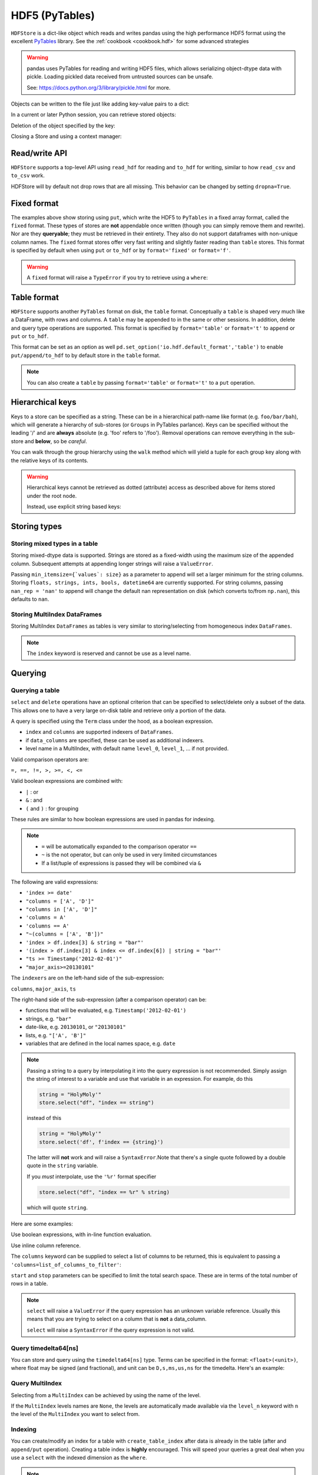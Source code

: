 .. _io.hdf5:

===============
HDF5 (PyTables)
===============

``HDFStore`` is a dict-like object which reads and writes pandas using
the high performance HDF5 format using the excellent `PyTables
<https://www.pytables.org/>`__ library. See the :ref:`cookbook <cookbook.hdf>`
for some advanced strategies

.. warning::

   pandas uses PyTables for reading and writing HDF5 files, which allows
   serializing object-dtype data with pickle. Loading pickled data received from
   untrusted sources can be unsafe.

   See: https://docs.python.org/3/library/pickle.html for more.

.. ipython:: python
   :suppress:
   :okexcept:

   os.remove("store.h5")

.. ipython:: python

   store = pd.HDFStore("store.h5")
   print(store)

Objects can be written to the file just like adding key-value pairs to a
dict:

.. ipython:: python

   index = pd.date_range("1/1/2000", periods=8)
   s = pd.Series(np.random.randn(5), index=["a", "b", "c", "d", "e"])
   df = pd.DataFrame(np.random.randn(8, 3), index=index, columns=["A", "B", "C"])

   # store.put('s', s) is an equivalent method
   store["s"] = s

   store["df"] = df

   store

In a current or later Python session, you can retrieve stored objects:

.. ipython:: python

   # store.get('df') is an equivalent method
   store["df"]

   # dotted (attribute) access provides get as well
   store.df

Deletion of the object specified by the key:

.. ipython:: python

   # store.remove('df') is an equivalent method
   del store["df"]

   store

Closing a Store and using a context manager:

.. ipython:: python

   store.close()
   store
   store.is_open

   # Working with, and automatically closing the store using a context manager
   with pd.HDFStore("store.h5") as store:
       store.keys()

.. ipython:: python
   :suppress:

   store.close()
   os.remove("store.h5")



Read/write API
''''''''''''''

``HDFStore`` supports a top-level API using  ``read_hdf`` for reading and ``to_hdf`` for writing,
similar to how ``read_csv`` and ``to_csv`` work.

.. ipython:: python

   df_tl = pd.DataFrame({"A": list(range(5)), "B": list(range(5))})
   df_tl.to_hdf("store_tl.h5", key="table", append=True)
   pd.read_hdf("store_tl.h5", "table", where=["index>2"])

.. ipython:: python
   :suppress:
   :okexcept:

   os.remove("store_tl.h5")


HDFStore will by default not drop rows that are all missing. This behavior can be changed by setting ``dropna=True``.


.. ipython:: python

   df_with_missing = pd.DataFrame(
       {
           "col1": [0, np.nan, 2],
           "col2": [1, np.nan, np.nan],
       }
   )
   df_with_missing

   df_with_missing.to_hdf("file.h5", key="df_with_missing", format="table", mode="w")

   pd.read_hdf("file.h5", "df_with_missing")

   df_with_missing.to_hdf(
       "file.h5", key="df_with_missing", format="table", mode="w", dropna=True
   )
   pd.read_hdf("file.h5", "df_with_missing")


.. ipython:: python
   :suppress:

   os.remove("file.h5")


.. _io.hdf5-fixed:

Fixed format
''''''''''''

The examples above show storing using ``put``, which write the HDF5 to ``PyTables`` in a fixed array format, called
the ``fixed`` format. These types of stores are **not** appendable once written (though you can simply
remove them and rewrite). Nor are they **queryable**; they must be
retrieved in their entirety. They also do not support dataframes with non-unique column names.
The ``fixed`` format stores offer very fast writing and slightly faster reading than ``table`` stores.
This format is specified by default when using ``put`` or ``to_hdf`` or by ``format='fixed'`` or ``format='f'``.

.. warning::

   A ``fixed`` format will raise a ``TypeError`` if you try to retrieve using a ``where``:

   .. ipython:: python
      :okexcept:

      pd.DataFrame(np.random.randn(10, 2)).to_hdf("test_fixed.h5", key="df")
      pd.read_hdf("test_fixed.h5", "df", where="index>5")

   .. ipython:: python
      :suppress:

      os.remove("test_fixed.h5")


.. _io.hdf5-table:

Table format
''''''''''''

``HDFStore`` supports another ``PyTables`` format on disk, the ``table``
format. Conceptually a ``table`` is shaped very much like a DataFrame,
with rows and columns. A ``table`` may be appended to in the same or
other sessions.  In addition, delete and query type operations are
supported. This format is specified by ``format='table'`` or ``format='t'``
to ``append`` or ``put`` or ``to_hdf``.

This format can be set as an option as well ``pd.set_option('io.hdf.default_format','table')`` to
enable ``put/append/to_hdf`` to by default store in the ``table`` format.

.. ipython:: python
   :suppress:
   :okexcept:

   os.remove("store.h5")

.. ipython:: python

   store = pd.HDFStore("store.h5")
   df1 = df[0:4]
   df2 = df[4:]

   # append data (creates a table automatically)
   store.append("df", df1)
   store.append("df", df2)
   store

   # select the entire object
   store.select("df")

   # the type of stored data
   store.root.df._v_attrs.pandas_type

.. note::

   You can also create a ``table`` by passing ``format='table'`` or ``format='t'`` to a ``put`` operation.

.. _io.hdf5-keys:

Hierarchical keys
'''''''''''''''''

Keys to a store can be specified as a string. These can be in a
hierarchical path-name like format (e.g. ``foo/bar/bah``), which will
generate a hierarchy of sub-stores (or ``Groups`` in PyTables
parlance). Keys can be specified without the leading '/' and are **always**
absolute (e.g. 'foo' refers to '/foo'). Removal operations can remove
everything in the sub-store and **below**, so be *careful*.

.. ipython:: python

   store.put("foo/bar/bah", df)
   store.append("food/orange", df)
   store.append("food/apple", df)
   store

   # a list of keys are returned
   store.keys()

   # remove all nodes under this level
   store.remove("food")
   store


You can walk through the group hierarchy using the ``walk`` method which
will yield a tuple for each group key along with the relative keys of its contents.

.. ipython:: python

   for (path, subgroups, subkeys) in store.walk():
       for subgroup in subgroups:
           print("GROUP: {}/{}".format(path, subgroup))
       for subkey in subkeys:
           key = "/".join([path, subkey])
           print("KEY: {}".format(key))
           print(store.get(key))



.. warning::

    Hierarchical keys cannot be retrieved as dotted (attribute) access as described above for items stored under the root node.

    .. ipython:: python
       :okexcept:

       store.foo.bar.bah

    .. ipython:: python

       # you can directly access the actual PyTables node but using the root node
       store.root.foo.bar.bah

    Instead, use explicit string based keys:

    .. ipython:: python

       store["foo/bar/bah"]


.. _io.hdf5-types:

Storing types
'''''''''''''

Storing mixed types in a table
++++++++++++++++++++++++++++++

Storing mixed-dtype data is supported. Strings are stored as a
fixed-width using the maximum size of the appended column. Subsequent attempts
at appending longer strings will raise a ``ValueError``.

Passing ``min_itemsize={`values`: size}`` as a parameter to append
will set a larger minimum for the string columns. Storing ``floats,
strings, ints, bools, datetime64`` are currently supported. For string
columns, passing ``nan_rep = 'nan'`` to append will change the default
nan representation on disk (which converts to/from ``np.nan``), this
defaults to ``nan``.

.. ipython:: python

    df_mixed = pd.DataFrame(
        {
            "A": np.random.randn(8),
            "B": np.random.randn(8),
            "C": np.array(np.random.randn(8), dtype="float32"),
            "string": "string",
            "int": 1,
            "bool": True,
            "datetime64": pd.Timestamp("20010102"),
        },
        index=list(range(8)),
    )
    df_mixed.loc[df_mixed.index[3:5], ["A", "B", "string", "datetime64"]] = np.nan

    store.append("df_mixed", df_mixed, min_itemsize={"values": 50})
    df_mixed1 = store.select("df_mixed")
    df_mixed1
    df_mixed1.dtypes.value_counts()

    # we have provided a minimum string column size
    store.root.df_mixed.table

Storing MultiIndex DataFrames
+++++++++++++++++++++++++++++

Storing MultiIndex ``DataFrames`` as tables is very similar to
storing/selecting from homogeneous index ``DataFrames``.

.. ipython:: python

   index = pd.MultiIndex(
      levels=[["foo", "bar", "baz", "qux"], ["one", "two", "three"]],
      codes=[[0, 0, 0, 1, 1, 2, 2, 3, 3, 3], [0, 1, 2, 0, 1, 1, 2, 0, 1, 2]],
      names=["foo", "bar"],
   )
   df_mi = pd.DataFrame(np.random.randn(10, 3), index=index, columns=["A", "B", "C"])
   df_mi

   store.append("df_mi", df_mi)
   store.select("df_mi")

   # the levels are automatically included as data columns
   store.select("df_mi", "foo=bar")

.. note::
   The ``index`` keyword is reserved and cannot be use as a level name.

.. _io.hdf5-query:

Querying
''''''''

Querying a table
++++++++++++++++

``select`` and ``delete`` operations have an optional criterion that can
be specified to select/delete only a subset of the data. This allows one
to have a very large on-disk table and retrieve only a portion of the
data.

A query is specified using the ``Term`` class under the hood, as a boolean expression.

* ``index`` and ``columns`` are supported indexers of ``DataFrames``.
* if ``data_columns`` are specified, these can be used as additional indexers.
* level name in a MultiIndex, with default name  ``level_0``, ``level_1``, … if not provided.

Valid comparison operators are:

``=, ==, !=, >, >=, <, <=``

Valid boolean expressions are combined with:

* ``|`` : or
* ``&`` : and
* ``(`` and ``)`` : for grouping

These rules are similar to how boolean expressions are used in pandas for indexing.

.. note::

   - ``=`` will be automatically expanded to the comparison operator ``==``
   - ``~`` is the not operator, but can only be used in very limited
     circumstances
   - If a list/tuple of expressions is passed they will be combined via ``&``

The following are valid expressions:

* ``'index >= date'``
* ``"columns = ['A', 'D']"``
* ``"columns in ['A', 'D']"``
* ``'columns = A'``
* ``'columns == A'``
* ``"~(columns = ['A', 'B'])"``
* ``'index > df.index[3] & string = "bar"'``
* ``'(index > df.index[3] & index <= df.index[6]) | string = "bar"'``
* ``"ts >= Timestamp('2012-02-01')"``
* ``"major_axis>=20130101"``

The ``indexers`` are on the left-hand side of the sub-expression:

``columns``, ``major_axis``, ``ts``

The right-hand side of the sub-expression (after a comparison operator) can be:

* functions that will be evaluated, e.g. ``Timestamp('2012-02-01')``
* strings, e.g. ``"bar"``
* date-like, e.g. ``20130101``, or ``"20130101"``
* lists, e.g. ``"['A', 'B']"``
* variables that are defined in the local names space, e.g. ``date``

.. note::

   Passing a string to a query by interpolating it into the query
   expression is not recommended. Simply assign the string of interest to a
   variable and use that variable in an expression. For example, do this

   .. code-block:: python

      string = "HolyMoly'"
      store.select("df", "index == string")

   instead of this

   .. code-block:: python

      string = "HolyMoly'"
      store.select('df', f'index == {string}')

   The latter will **not** work and will raise a ``SyntaxError``.Note that
   there's a single quote followed by a double quote in the ``string``
   variable.

   If you *must* interpolate, use the ``'%r'`` format specifier

   .. code-block:: python

      store.select("df", "index == %r" % string)

   which will quote ``string``.


Here are some examples:

.. ipython:: python

    dfq = pd.DataFrame(
        np.random.randn(10, 4),
        columns=list("ABCD"),
        index=pd.date_range("20130101", periods=10),
    )
    store.append("dfq", dfq, format="table", data_columns=True)

Use boolean expressions, with in-line function evaluation.

.. ipython:: python

    store.select("dfq", "index>pd.Timestamp('20130104') & columns=['A', 'B']")

Use inline column reference.

.. ipython:: python

   store.select("dfq", where="A>0 or C>0")

The ``columns`` keyword can be supplied to select a list of columns to be
returned, this is equivalent to passing a
``'columns=list_of_columns_to_filter'``:

.. ipython:: python

   store.select("df", "columns=['A', 'B']")

``start`` and ``stop`` parameters can be specified to limit the total search
space. These are in terms of the total number of rows in a table.

.. note::

   ``select`` will raise a ``ValueError`` if the query expression has an unknown
   variable reference. Usually this means that you are trying to select on a column
   that is **not** a data_column.

   ``select`` will raise a ``SyntaxError`` if the query expression is not valid.


.. _io.hdf5-timedelta:

Query timedelta64[ns]
+++++++++++++++++++++

You can store and query using the ``timedelta64[ns]`` type. Terms can be
specified in the format: ``<float>(<unit>)``, where float may be signed (and fractional), and unit can be
``D,s,ms,us,ns`` for the timedelta. Here's an example:

.. ipython:: python

   from datetime import timedelta

   dftd = pd.DataFrame(
       {
           "A": pd.Timestamp("20130101"),
           "B": [
               pd.Timestamp("20130101") + timedelta(days=i, seconds=10)
               for i in range(10)
           ],
       }
   )
   dftd["C"] = dftd["A"] - dftd["B"]
   dftd
   store.append("dftd", dftd, data_columns=True)
   store.select("dftd", "C<'-3.5D'")

.. _io.query_multi:

Query MultiIndex
++++++++++++++++

Selecting from a ``MultiIndex`` can be achieved by using the name of the level.

.. ipython:: python

   df_mi.index.names
   store.select("df_mi", "foo=baz and bar=two")

If the ``MultiIndex`` levels names are ``None``, the levels are automatically made available via
the ``level_n`` keyword with ``n`` the level of the ``MultiIndex`` you want to select from.

.. ipython:: python

   index = pd.MultiIndex(
       levels=[["foo", "bar", "baz", "qux"], ["one", "two", "three"]],
       codes=[[0, 0, 0, 1, 1, 2, 2, 3, 3, 3], [0, 1, 2, 0, 1, 1, 2, 0, 1, 2]],
   )
   df_mi_2 = pd.DataFrame(np.random.randn(10, 3), index=index, columns=["A", "B", "C"])
   df_mi_2

   store.append("df_mi_2", df_mi_2)

   # the levels are automatically included as data columns with keyword level_n
   store.select("df_mi_2", "level_0=foo and level_1=two")


Indexing
++++++++

You can create/modify an index for a table with ``create_table_index``
after data is already in the table (after and ``append/put``
operation). Creating a table index is **highly** encouraged. This will
speed your queries a great deal when you use a ``select`` with the
indexed dimension as the ``where``.

.. note::

   Indexes are automagically created on the indexables
   and any data columns you specify. This behavior can be turned off by passing
   ``index=False`` to ``append``.

.. ipython:: python

   # we have automagically already created an index (in the first section)
   i = store.root.df.table.cols.index.index
   i.optlevel, i.kind

   # change an index by passing new parameters
   store.create_table_index("df", optlevel=9, kind="full")
   i = store.root.df.table.cols.index.index
   i.optlevel, i.kind

Oftentimes when appending large amounts of data to a store, it is useful to turn off index creation for each append, then recreate at the end.

.. ipython:: python

   df_1 = pd.DataFrame(np.random.randn(10, 2), columns=list("AB"))
   df_2 = pd.DataFrame(np.random.randn(10, 2), columns=list("AB"))

   st = pd.HDFStore("appends.h5", mode="w")
   st.append("df", df_1, data_columns=["B"], index=False)
   st.append("df", df_2, data_columns=["B"], index=False)
   st.get_storer("df").table

Then create the index when finished appending.

.. ipython:: python

   st.create_table_index("df", columns=["B"], optlevel=9, kind="full")
   st.get_storer("df").table

   st.close()

.. ipython:: python
   :suppress:
   :okexcept:

   os.remove("appends.h5")

See `here <https://stackoverflow.com/questions/17893370/ptrepack-sortby-needs-full-index>`__ for how to create a completely-sorted-index (CSI) on an existing store.

.. _io.hdf5-query-data-columns:

Query via data columns
++++++++++++++++++++++

You can designate (and index) certain columns that you want to be able
to perform queries (other than the ``indexable`` columns, which you can
always query). For instance say you want to perform this common
operation, on-disk, and return just the frame that matches this
query. You can specify ``data_columns = True`` to force all columns to
be ``data_columns``.

.. ipython:: python

   df_dc = df.copy()
   df_dc["string"] = "foo"
   df_dc.loc[df_dc.index[4:6], "string"] = np.nan
   df_dc.loc[df_dc.index[7:9], "string"] = "bar"
   df_dc["string2"] = "cool"
   df_dc.loc[df_dc.index[1:3], ["B", "C"]] = 1.0
   df_dc

   # on-disk operations
   store.append("df_dc", df_dc, data_columns=["B", "C", "string", "string2"])
   store.select("df_dc", where="B > 0")

   # getting creative
   store.select("df_dc", "B > 0 & C > 0 & string == foo")

   # this is in-memory version of this type of selection
   df_dc[(df_dc.B > 0) & (df_dc.C > 0) & (df_dc.string == "foo")]

   # we have automagically created this index and the B/C/string/string2
   # columns are stored separately as ``PyTables`` columns
   store.root.df_dc.table

There is some performance degradation by making lots of columns into
``data columns``, so it is up to the user to designate these. In addition,
you cannot change data columns (nor indexables) after the first
append/put operation (Of course you can simply read in the data and
create a new table!).

Iterator
++++++++

You can pass ``iterator=True`` or ``chunksize=number_in_a_chunk``
to ``select`` and ``select_as_multiple`` to return an iterator on the results.
The default is 50,000 rows returned in a chunk.

.. ipython:: python

   for df in store.select("df", chunksize=3):
       print(df)

.. note::

   You can also use the iterator with ``read_hdf`` which will open, then
   automatically close the store when finished iterating.

   .. code-block:: python

      for df in pd.read_hdf("store.h5", "df", chunksize=3):
          print(df)

Note, that the chunksize keyword applies to the **source** rows. So if you
are doing a query, then the chunksize will subdivide the total rows in the table
and the query applied, returning an iterator on potentially unequal sized chunks.

Here is a recipe for generating a query and using it to create equal sized return
chunks.

.. ipython:: python

   dfeq = pd.DataFrame({"number": np.arange(1, 11)})
   dfeq

   store.append("dfeq", dfeq, data_columns=["number"])

   def chunks(l, n):
       return [l[i: i + n] for i in range(0, len(l), n)]

   evens = [2, 4, 6, 8, 10]
   coordinates = store.select_as_coordinates("dfeq", "number=evens")
   for c in chunks(coordinates, 2):
       print(store.select("dfeq", where=c))

Advanced queries
++++++++++++++++

Select a single column
^^^^^^^^^^^^^^^^^^^^^^

To retrieve a single indexable or data column, use the
method ``select_column``. This will, for example, enable you to get the index
very quickly. These return a ``Series`` of the result, indexed by the row number.
These do not currently accept the ``where`` selector.

.. ipython:: python

   store.select_column("df_dc", "index")
   store.select_column("df_dc", "string")

.. _io.hdf5-selecting_coordinates:

Selecting coordinates
^^^^^^^^^^^^^^^^^^^^^

Sometimes you want to get the coordinates (a.k.a the index locations) of your query. This returns an
``Index`` of the resulting locations. These coordinates can also be passed to subsequent
``where`` operations.

.. ipython:: python

   df_coord = pd.DataFrame(
       np.random.randn(1000, 2), index=pd.date_range("20000101", periods=1000)
   )
   store.append("df_coord", df_coord)
   c = store.select_as_coordinates("df_coord", "index > 20020101")
   c
   store.select("df_coord", where=c)

.. _io.hdf5-where_mask:

Selecting using a where mask
^^^^^^^^^^^^^^^^^^^^^^^^^^^^

Sometime your query can involve creating a list of rows to select. Usually this ``mask`` would
be a resulting ``index`` from an indexing operation. This example selects the months of
a datetimeindex which are 5.

.. ipython:: python

   df_mask = pd.DataFrame(
       np.random.randn(1000, 2), index=pd.date_range("20000101", periods=1000)
   )
   store.append("df_mask", df_mask)
   c = store.select_column("df_mask", "index")
   where = c[pd.DatetimeIndex(c).month == 5].index
   store.select("df_mask", where=where)

Storer object
^^^^^^^^^^^^^

If you want to inspect the stored object, retrieve via
``get_storer``. You could use this programmatically to say get the number
of rows in an object.

.. ipython:: python

   store.get_storer("df_dc").nrows


Multiple table queries
++++++++++++++++++++++

The methods ``append_to_multiple`` and
``select_as_multiple`` can perform appending/selecting from
multiple tables at once. The idea is to have one table (call it the
selector table) that you index most/all of the columns, and perform your
queries. The other table(s) are data tables with an index matching the
selector table's index. You can then perform a very fast query
on the selector table, yet get lots of data back. This method is similar to
having a very wide table, but enables more efficient queries.

The ``append_to_multiple`` method splits a given single DataFrame
into multiple tables according to ``d``, a dictionary that maps the
table names to a list of 'columns' you want in that table. If ``None``
is used in place of a list, that table will have the remaining
unspecified columns of the given DataFrame. The argument ``selector``
defines which table is the selector table (which you can make queries from).
The argument ``dropna`` will drop rows from the input ``DataFrame`` to ensure
tables are synchronized.  This means that if a row for one of the tables
being written to is entirely ``np.nan``, that row will be dropped from all tables.

If ``dropna`` is False, **THE USER IS RESPONSIBLE FOR SYNCHRONIZING THE TABLES**.
Remember that entirely ``np.Nan`` rows are not written to the HDFStore, so if
you choose to call ``dropna=False``, some tables may have more rows than others,
and therefore ``select_as_multiple`` may not work or it may return unexpected
results.

.. ipython:: python

   df_mt = pd.DataFrame(
       np.random.randn(8, 6),
       index=pd.date_range("1/1/2000", periods=8),
       columns=["A", "B", "C", "D", "E", "F"],
   )
   df_mt["foo"] = "bar"
   df_mt.loc[df_mt.index[1], ("A", "B")] = np.nan

   # you can also create the tables individually
   store.append_to_multiple(
       {"df1_mt": ["A", "B"], "df2_mt": None}, df_mt, selector="df1_mt"
   )
   store

   # individual tables were created
   store.select("df1_mt")
   store.select("df2_mt")

   # as a multiple
   store.select_as_multiple(
       ["df1_mt", "df2_mt"],
       where=["A>0", "B>0"],
       selector="df1_mt",
   )


Delete from a table
'''''''''''''''''''

You can delete from a table selectively by specifying a ``where``. In
deleting rows, it is important to understand the ``PyTables`` deletes
rows by erasing the rows, then **moving** the following data. Thus
deleting can potentially be a very expensive operation depending on the
orientation of your data. To get optimal performance, it's
worthwhile to have the dimension you are deleting be the first of the
``indexables``.

Data is ordered (on the disk) in terms of the ``indexables``. Here's a
simple use case. You store panel-type data, with dates in the
``major_axis`` and ids in the ``minor_axis``. The data is then
interleaved like this:

* date_1
    * id_1
    * id_2
    *  .
    * id_n
* date_2
    * id_1
    *  .
    * id_n

It should be clear that a delete operation on the ``major_axis`` will be
fairly quick, as one chunk is removed, then the following data moved. On
the other hand a delete operation on the ``minor_axis`` will be very
expensive. In this case it would almost certainly be faster to rewrite
the table using a ``where`` that selects all but the missing data.

.. warning::

   Please note that HDF5 **DOES NOT RECLAIM SPACE** in the h5 files
   automatically. Thus, repeatedly deleting (or removing nodes) and adding
   again, **WILL TEND TO INCREASE THE FILE SIZE**.

   To *repack and clean* the file, use :ref:`ptrepack <io.hdf5-ptrepack>`.

.. _io.hdf5-notes:

Notes & caveats
'''''''''''''''


Compression
+++++++++++

``PyTables`` allows the stored data to be compressed. This applies to
all kinds of stores, not just tables. Two parameters are used to
control compression: ``complevel`` and ``complib``.

* ``complevel`` specifies if and how hard data is to be compressed.
  ``complevel=0`` and ``complevel=None`` disables compression and
  ``0<complevel<10`` enables compression.

* ``complib`` specifies which compression library to use.
  If nothing is  specified the default library ``zlib`` is used. A
  compression library usually optimizes for either good compression rates
  or speed and the results will depend on the type of data. Which type of
  compression to choose depends on your specific needs and data. The list
  of supported compression libraries:

  - `zlib <https://zlib.net/>`_: The default compression library.
    A classic in terms of compression, achieves good compression
    rates but is somewhat slow.
  - `lzo <https://www.oberhumer.com/opensource/lzo/>`_: Fast
    compression and decompression.
  - `bzip2 <https://sourceware.org/bzip2/>`_: Good compression rates.
  - `blosc <https://www.blosc.org/>`_: Fast compression and
    decompression.

    Support for alternative blosc compressors:

    - `blosc:blosclz <https://www.blosc.org/>`_ This is the
      default compressor for ``blosc``
    - `blosc:lz4
      <https://fastcompression.blogspot.com/p/lz4.html>`_:
      A compact, very popular and fast compressor.
    - `blosc:lz4hc
      <https://fastcompression.blogspot.com/p/lz4.html>`_:
      A tweaked version of LZ4, produces better
      compression ratios at the expense of speed.
    - `blosc:snappy <https://google.github.io/snappy/>`_:
      A popular compressor used in many places.
    - `blosc:zlib <https://zlib.net/>`_: A classic;
      somewhat slower than the previous ones, but
      achieving better compression ratios.
    - `blosc:zstd <https://facebook.github.io/zstd/>`_: An
      extremely well balanced codec; it provides the best
      compression ratios among the others above, and at
      reasonably fast speed.

  If ``complib`` is defined as something other than the listed libraries a
  ``ValueError`` exception is issued.

.. note::

   If the library specified with the ``complib`` option is missing on your platform,
   compression defaults to ``zlib`` without further ado.

Enable compression for all objects within the file:

.. code-block:: python

   store_compressed = pd.HDFStore(
       "store_compressed.h5", complevel=9, complib="blosc:blosclz"
   )

Or on-the-fly compression (this only applies to tables) in stores where compression is not enabled:

.. code-block:: python

   store.append("df", df, complib="zlib", complevel=5)

.. _io.hdf5-ptrepack:

ptrepack
++++++++

``PyTables`` offers better write performance when tables are compressed after
they are written, as opposed to turning on compression at the very
beginning. You can use the supplied ``PyTables`` utility
``ptrepack``. In addition, ``ptrepack`` can change compression levels
after the fact.

.. code-block:: console

   ptrepack --chunkshape=auto --propindexes --complevel=9 --complib=blosc in.h5 out.h5

Furthermore ``ptrepack in.h5 out.h5`` will *repack* the file to allow
you to reuse previously deleted space. Alternatively, one can simply
remove the file and write again, or use the ``copy`` method.

.. _io.hdf5-caveats:

Caveats
+++++++

.. warning::

   ``HDFStore`` is **not-threadsafe for writing**. The underlying
   ``PyTables`` only supports concurrent reads (via threading or
   processes). If you need reading and writing *at the same time*, you
   need to serialize these operations in a single thread in a single
   process. You will corrupt your data otherwise. See the (:issue:`2397`) for more information.

* If you use locks to manage write access between multiple processes, you
  may want to use :py:func:`~os.fsync` before releasing write locks. For
  convenience you can use ``store.flush(fsync=True)`` to do this for you.
* Once a ``table`` is created columns (DataFrame)
  are fixed; only exactly the same columns can be appended
* Be aware that timezones (e.g., ``zoneinfo.ZoneInfo('US/Eastern')``)
  are not necessarily equal across timezone versions.  So if data is
  localized to a specific timezone in the HDFStore using one version
  of a timezone library and that data is updated with another version, the data
  will be converted to UTC since these timezones are not considered
  equal.  Either use the same version of timezone library or use ``tz_convert`` with
  the updated timezone definition.

.. warning::

   ``PyTables`` will show a ``NaturalNameWarning`` if a column name
   cannot be used as an attribute selector.
   *Natural* identifiers contain only letters, numbers, and underscores,
   and may not begin with a number.
   Other identifiers cannot be used in a ``where`` clause
   and are generally a bad idea.

.. _io.hdf5-data_types:

DataTypes
'''''''''

``HDFStore`` will map an object dtype to the ``PyTables`` underlying
dtype. This means the following types are known to work:

======================================================  =========================
Type                                                    Represents missing values
======================================================  =========================
floating : ``float64, float32, float16``                ``np.nan``
integer : ``int64, int32, int8, uint64,uint32, uint8``
boolean
``datetime64[ns]``                                      ``NaT``
``timedelta64[ns]``                                     ``NaT``
categorical : see the section below
object : ``strings``                                    ``np.nan``
======================================================  =========================

``unicode`` columns are not supported, and **WILL FAIL**.

.. _io.hdf5-categorical:

Categorical data
++++++++++++++++

You can write data that contains ``category`` dtypes to a ``HDFStore``.
Queries work the same as if it was an object array. However, the ``category`` dtyped data is
stored in a more efficient manner.

.. ipython:: python

   dfcat = pd.DataFrame(
       {"A": pd.Series(list("aabbcdba")).astype("category"), "B": np.random.randn(8)}
   )
   dfcat
   dfcat.dtypes
   cstore = pd.HDFStore("cats.h5", mode="w")
   cstore.append("dfcat", dfcat, format="table", data_columns=["A"])
   result = cstore.select("dfcat", where="A in ['b', 'c']")
   result
   result.dtypes

.. ipython:: python
   :suppress:
   :okexcept:

   cstore.close()
   os.remove("cats.h5")


String columns
++++++++++++++

**min_itemsize**

The underlying implementation of ``HDFStore`` uses a fixed column width (itemsize) for string columns.
A string column itemsize is calculated as the maximum of the
length of data (for that column) that is passed to the ``HDFStore``, **in the first append**. Subsequent appends,
may introduce a string for a column **larger** than the column can hold, an Exception will be raised (otherwise you
could have a silent truncation of these columns, leading to loss of information). In the future we may relax this and
allow a user-specified truncation to occur.

Pass ``min_itemsize`` on the first table creation to a-priori specify the minimum length of a particular string column.
``min_itemsize`` can be an integer, or a dict mapping a column name to an integer. You can pass ``values`` as a key to
allow all *indexables* or *data_columns* to have this min_itemsize.

Passing a ``min_itemsize`` dict will cause all passed columns to be created as *data_columns* automatically.

.. note::

   If you are not passing any ``data_columns``, then the ``min_itemsize`` will be the maximum of the length of any string passed

.. ipython:: python

   dfs = pd.DataFrame({"A": "foo", "B": "bar"}, index=list(range(5)))
   dfs

   # A and B have a size of 30
   store.append("dfs", dfs, min_itemsize=30)
   store.get_storer("dfs").table

   # A is created as a data_column with a size of 30
   # B is size is calculated
   store.append("dfs2", dfs, min_itemsize={"A": 30})
   store.get_storer("dfs2").table

**nan_rep**

String columns will serialize a ``np.nan`` (a missing value) with the ``nan_rep`` string representation. This defaults to the string value ``nan``.
You could inadvertently turn an actual ``nan`` value into a missing value.

.. ipython:: python

   dfss = pd.DataFrame({"A": ["foo", "bar", "nan"]})
   dfss

   store.append("dfss", dfss)
   store.select("dfss")

   # here you need to specify a different nan rep
   store.append("dfss2", dfss, nan_rep="_nan_")
   store.select("dfss2")


Performance
'''''''''''

* ``tables`` format come with a writing performance penalty as compared to
  ``fixed`` stores. The benefit is the ability to append/delete and
  query (potentially very large amounts of data).  Write times are
  generally longer as compared with regular stores. Query times can
  be quite fast, especially on an indexed axis.
* You can pass ``chunksize=<int>`` to ``append``, specifying the
  write chunksize (default is 50000). This will significantly lower
  your memory usage on writing.
* You can pass ``expectedrows=<int>`` to the first ``append``,
  to set the TOTAL number of rows that ``PyTables`` will expect.
  This will optimize read/write performance.
* Duplicate rows can be written to tables, but are filtered out in
  selection (with the last items being selected; thus a table is
  unique on major, minor pairs)
* A ``PerformanceWarning`` will be raised if you are attempting to
  store types that will be pickled by PyTables (rather than stored as
  endemic types). See
  `Here <https://stackoverflow.com/questions/14355151/how-to-make-pandas-hdfstore-put-operation-faster/14370190#14370190>`__
  for more information and some solutions.


.. ipython:: python
   :suppress:

   store.close()
   os.remove("store.h5")
